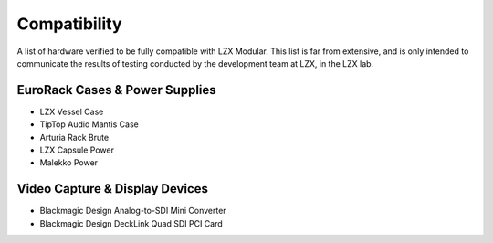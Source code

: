 Compatibility
====================

A list of hardware verified to be fully compatible with LZX Modular.  This list is far from extensive, and is only intended to communicate the results of testing conducted by the development team at LZX, in the LZX lab. 

EuroRack Cases & Power Supplies
-------------------------------------

- LZX Vessel Case
- TipTop Audio Mantis Case
- Arturia Rack Brute
- LZX Capsule Power
- Malekko Power

Video Capture & Display Devices
-------------------------------------
- Blackmagic Design Analog-to-SDI Mini Converter
- Blackmagic Design DeckLink Quad SDI PCI Card